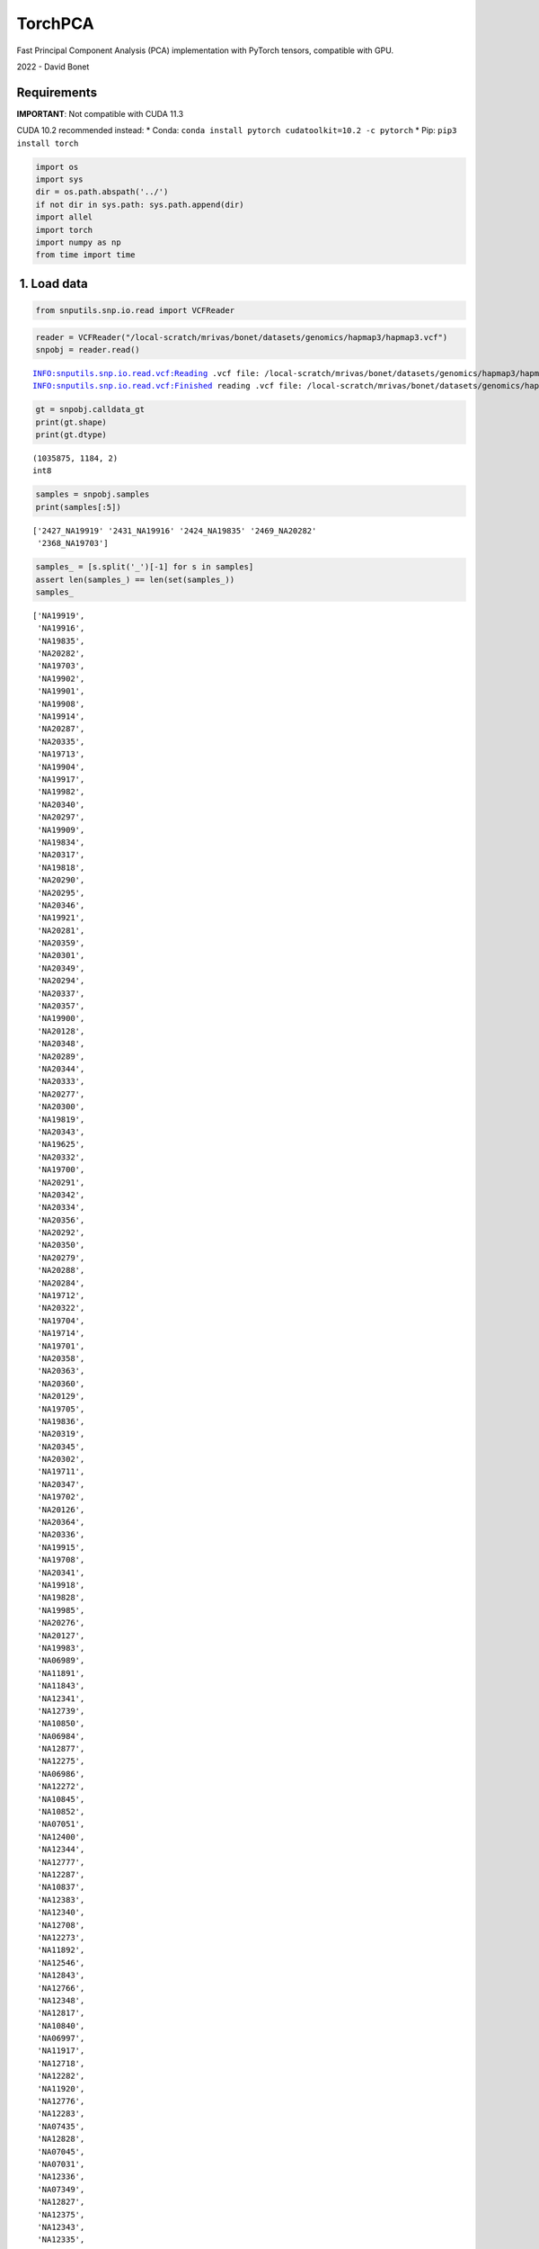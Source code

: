 TorchPCA
========

Fast Principal Component Analysis (PCA) implementation with PyTorch
tensors, compatible with GPU.

2022 - David Bonet

Requirements
------------

**IMPORTANT**: Not compatible with CUDA 11.3

CUDA 10.2 recommended instead: \* Conda:
``conda install pytorch cudatoolkit=10.2 -c pytorch`` \* Pip:
``pip3 install torch``

.. code:: ipython3

    import os
    import sys
    dir = os.path.abspath('../')
    if not dir in sys.path: sys.path.append(dir)
    import allel
    import torch
    import numpy as np
    from time import time

 1. Load data
-------------

.. code:: ipython3

    from snputils.snp.io.read import VCFReader

.. code:: ipython3

    reader = VCFReader("/local-scratch/mrivas/bonet/datasets/genomics/hapmap3/hapmap3.vcf")
    snpobj = reader.read()


.. parsed-literal::

    INFO:snputils.snp.io.read.vcf:Reading .vcf file: /local-scratch/mrivas/bonet/datasets/genomics/hapmap3/hapmap3.vcf
    INFO:snputils.snp.io.read.vcf:Finished reading .vcf file: /local-scratch/mrivas/bonet/datasets/genomics/hapmap3/hapmap3.vcf


.. code:: ipython3

    gt = snpobj.calldata_gt
    print(gt.shape)
    print(gt.dtype)


.. parsed-literal::

    (1035875, 1184, 2)
    int8


.. code:: ipython3

    samples = snpobj.samples
    print(samples[:5])


.. parsed-literal::

    ['2427_NA19919' '2431_NA19916' '2424_NA19835' '2469_NA20282'
     '2368_NA19703']


.. code:: ipython3

    samples_ = [s.split('_')[-1] for s in samples]
    assert len(samples_) == len(set(samples_))
    samples_




.. parsed-literal::

    ['NA19919',
     'NA19916',
     'NA19835',
     'NA20282',
     'NA19703',
     'NA19902',
     'NA19901',
     'NA19908',
     'NA19914',
     'NA20287',
     'NA20335',
     'NA19713',
     'NA19904',
     'NA19917',
     'NA19982',
     'NA20340',
     'NA20297',
     'NA19909',
     'NA19834',
     'NA20317',
     'NA19818',
     'NA20290',
     'NA20295',
     'NA20346',
     'NA19921',
     'NA20281',
     'NA20359',
     'NA20301',
     'NA20349',
     'NA20294',
     'NA20337',
     'NA20357',
     'NA19900',
     'NA20128',
     'NA20348',
     'NA20289',
     'NA20344',
     'NA20333',
     'NA20277',
     'NA20300',
     'NA19819',
     'NA20343',
     'NA19625',
     'NA20332',
     'NA19700',
     'NA20291',
     'NA20342',
     'NA20334',
     'NA20356',
     'NA20292',
     'NA20350',
     'NA20279',
     'NA20288',
     'NA20284',
     'NA19712',
     'NA20322',
     'NA19704',
     'NA19714',
     'NA19701',
     'NA20358',
     'NA20363',
     'NA20360',
     'NA20129',
     'NA19705',
     'NA19836',
     'NA20319',
     'NA20345',
     'NA20302',
     'NA19711',
     'NA20347',
     'NA19702',
     'NA20126',
     'NA20364',
     'NA20336',
     'NA19915',
     'NA19708',
     'NA20341',
     'NA19918',
     'NA19828',
     'NA19985',
     'NA20276',
     'NA20127',
     'NA19983',
     'NA06989',
     'NA11891',
     'NA11843',
     'NA12341',
     'NA12739',
     'NA10850',
     'NA06984',
     'NA12877',
     'NA12275',
     'NA06986',
     'NA12272',
     'NA10845',
     'NA10852',
     'NA07051',
     'NA12400',
     'NA12344',
     'NA12777',
     'NA12287',
     'NA10837',
     'NA12383',
     'NA12340',
     'NA12708',
     'NA12273',
     'NA11892',
     'NA12546',
     'NA12843',
     'NA12766',
     'NA12348',
     'NA12817',
     'NA10840',
     'NA06997',
     'NA11917',
     'NA12718',
     'NA12282',
     'NA11920',
     'NA12776',
     'NA12283',
     'NA07435',
     'NA12828',
     'NA07045',
     'NA07031',
     'NA12336',
     'NA07349',
     'NA12827',
     'NA12375',
     'NA12343',
     'NA12335',
     'NA12778',
     'NA12832',
     'NA11930',
     'NA12890',
     'NA07037',
     'NA07347',
     'NA12829',
     'NA12749',
     'NA11894',
     'NA12286',
     'NA10865',
     'NA10864',
     'NA10853',
     'NA11918',
     'NA12830',
     'NA12818',
     'NA10836',
     'NA11893',
     'NA11919',
     'NA12489',
     'NA12399',
     'NA12413',
     'NA10843',
     'NA12842',
     'NA12347',
     'NA07346',
     'NA12775',
     'NA07014',
     'NA12767',
     'NA12889',
     'NA12386',
     'NA06995',
     'NA12376',
     'NA12342',
     'NA12748',
     'NA11931',
     'NA12045',
     'NA12750',
     'NA11831',
     'NA12146',
     'NA11882',
     'NA07056',
     'NA12707',
     'NA12154',
     'NA12753',
     'NA11839',
     'NA10859',
     'NA12875',
     'NA07348',
     'NA12156',
     'NA12044',
     'NA11992',
     'NA11829',
     'NA12239',
     'NA12762',
     'NA12716',
     'NA12878',
     'NA10856',
     'NA12874',
     'NA12760',
     'NA06985',
     'NA12003',
     'NA10835',
     'NA07022',
     'NA12813',
     'NA10839',
     'NA07055',
     'NA12056',
     'NA10863',
     'NA12145',
     'NA12814',
     'NA10847',
     'NA12006',
     'NA12763',
     'NA07357',
     'NA12144',
     'NA10831',
     'NA07000',
     'NA11832',
     'NA06991',
     'NA11840',
     'NA12802',
     'NA12761',
     'NA10830',
     'NA10855',
     'NA06994',
     'NA11993',
     'NA11995',
     'NA12891',
     'NA12864',
     'NA12751',
     'NA10861',
     'NA12005',
     'NA12234',
     'NA07345',
     'NA07029',
     'NA12892',
     'NA12248',
     'NA10846',
     'NA12801',
     'NA12872',
     'NA12155',
     'NA06993',
     'NA11830',
     'NA10838',
     'NA12249',
     'NA12057',
     'NA12812',
     'NA11881',
     'NA11994',
     'NA12873',
     'NA12815',
     'NA12740',
     'NA12752',
     'NA12043',
     'NA12264',
     'NA10854',
     'NA12865',
     'NA18597',
     'NA18615',
     'NA18557',
     'NA18628',
     'NA18745',
     'NA18640',
     'NA18747',
     'NA18596',
     'NA18536',
     'NA18599',
     'NA18544',
     'NA18602',
     'NA18614',
     'NA18548',
     'NA18616',
     'NA18559',
     'NA18619',
     'NA18638',
     'NA18639',
     'NA18627',
     'NA18631',
     'NA18634',
     'NA18642',
     'NA18626',
     'NA18543',
     'NA18610',
     'NA18617',
     'NA18613',
     'NA18647',
     'NA18630',
     'NA18641',
     'NA18748',
     'NA18749',
     'NA18757',
     'NA18546',
     'NA18643',
     'NA18645',
     'NA18534',
     'NA18595',
     'NA18618',
     'NA18740',
     'NA18524',
     'NA18635',
     'NA18537',
     'NA18572',
     'NA18592',
     'NA18526',
     'NA18529',
     'NA18558',
     'NA18562',
     'NA18545',
     'NA18609',
     'NA18552',
     'NA18611',
     'NA18555',
     'NA18566',
     'NA18563',
     'NA18570',
     'NA18612',
     'NA18621',
     'NA18622',
     'NA18573',
     'NA18577',
     'NA18579',
     'NA18632',
     'NA18636',
     'NA18593',
     'NA18603',
     'NA18624',
     'NA18550',
     'NA18605',
     'NA18542',
     'NA18532',
     'NA18561',
     'NA18608',
     'NA18564',
     'NA18571',
     'NA18620',
     'NA18623',
     'NA18576',
     'NA18582',
     'NA18633',
     'NA18637',
     'NA18594',
     'NA17970',
     'NA17977',
     'NA17981',
     'NA17993',
     'NA18101',
     'NA18105',
     'NA18109',
     'NA18129',
     'NA18135',
     'NA18139',
     'NA18144',
     'NA18150',
     'NA18154',
     'NA18162',
     'NA17974',
     'NA17975',
     'NA17980',
     'NA17986',
     'NA17989',
     'NA17997',
     'NA18106',
     'NA18114',
     'NA18122',
     'NA18138',
     'NA18149',
     'NA17987',
     'NA17988',
     'NA17998',
     'NA18107',
     'NA18108',
     'NA18128',
     'NA18146',
     'NA18148',
     'NA18161',
     'NA18670',
     'NA18694',
     'NA18696',
     'NA17965',
     'NA17967',
     'NA17969',
     'NA17983',
     'NA18117',
     'NA18120',
     'NA18124',
     'NA18125',
     'NA18127',
     'NA18132',
     'NA18141',
     'NA18143',
     'NA18147',
     'NA18155',
     'NA18158',
     'NA18674',
     'NA17982',
     'NA17990',
     'NA18112',
     'NA18118',
     'NA18151',
     'NA18153',
     'NA18702',
     'NA18704',
     'NA17976',
     'NA17979',
     'NA18156',
     'NA18152',
     'NA18160',
     'NA18682',
     'NA18689',
     'NA18685',
     'NA17962',
     'NA17966',
     'NA17999',
     'NA17968',
     'NA17995',
     'NA17996',
     'NA18131',
     'NA18134',
     'NA18157',
     'NA18159',
     'NA17972',
     'NA18133',
     'NA18166',
     'NA18102',
     'NA18136',
     'NA18140',
     'NA20847',
     'NA20849',
     'NA20851',
     'NA20853',
     'NA20906',
     'NA20866',
     'NA21104',
     'NA20907',
     'NA20908',
     'NA21086',
     'NA21101',
     'NA21106',
     'NA21125',
     'NA21137',
     'NA21141',
     'NA21142',
     'NA20883',
     'NA20891',
     'NA20901',
     'NA21090',
     'NA21092',
     'NA21094',
     'NA21098',
     'NA21100',
     'NA21105',
     'NA21107',
     'NA21109',
     'NA20888',
     'NA20892',
     'NA20900',
     'NA20910',
     'NA21088',
     'NA21089',
     'NA21102',
     'NA20845',
     'NA20850',
     'NA20852',
     'NA20858',
     'NA20870',
     'NA20889',
     'NA20897',
     'NA20904',
     'NA20911',
     'NA21099',
     'NA21112',
     'NA21116',
     'NA20862',
     'NA21143',
     'NA21144',
     'NA20871',
     'NA20887',
     'NA20890',
     'NA20898',
     'NA20903',
     'NA20909',
     'NA21113',
     'NA21115',
     'NA21118',
     'NA21119',
     'NA21123',
     'NA21097',
     'NA20882',
     'NA20894',
     'NA20896',
     'NA20902',
     'NA20895',
     'NA20856',
     'NA20869',
     'NA20872',
     'NA20874',
     'NA20854',
     'NA20879',
     'NA21111',
     'NA20846',
     'NA20899',
     'NA21108',
     'NA20861',
     'NA20873',
     'NA20884',
     'NA21091',
     'NA20875',
     'NA20876',
     'NA20877',
     'NA21103',
     'NA20885',
     'NA21117',
     'NA20859',
     'NA20881',
     'NA18946',
     'NA18979',
     'NA19058',
     'NA18993',
     'NA19060',
     'NA19062',
     'NA18955',
     'NA18962',
     'NA18977',
     'NA18954',
     'NA19066',
     'NA19010',
     'NA19054',
     'NA19064',
     'NA19072',
     'NA19075',
     'NA19065',
     'NA19074',
     'NA19076',
     'NA19063',
     'NA19002',
     'NA19067',
     'NA19057',
     'NA19068',
     'NA19059',
     'NA19070',
     'NA19077',
     'NA19078',
     'NA19079',
     'NA19080',
     'NA19081',
     'NA19083',
     'NA19085',
     'NA19084',
     'NA19086',
     'NA18939',
     'NA19088',
     'NA19087',
     'NA19055',
     'NA18957',
     'NA18963',
     'NA19001',
     'NA19009',
     'NA19056',
     'NA18942',
     'NA18949',
     'NA18970',
     'NA18945',
     'NA18940',
     'NA18964',
     'NA18953',
     'NA18961',
     'NA18972',
     'NA18967',
     'NA18976',
     'NA18981',
     'NA18971',
     'NA18994',
     'NA18998',
     'NA19000',
     'NA18943',
     'NA18947',
     'NA18944',
     'NA18948',
     'NA18951',
     'NA18952',
     'NA18956',
     'NA18968',
     'NA18959',
     'NA18969',
     'NA18960',
     'NA18965',
     'NA18973',
     'NA18966',
     'NA18975',
     'NA18978',
     'NA18980',
     'NA18974',
     'NA18987',
     'NA18990',
     'NA18991',
     'NA18995',
     'NA18997',
     'NA19005',
     'NA18999',
     'NA19007',
     'NA19028',
     'NA19031',
     'NA19035',
     'NA19027',
     'NA19041',
     'NA19046',
     'NA19308',
     'NA19311',
     'NA19317',
     'NA19376',
     'NA19380',
     'NA19383',
     'NA19393',
     'NA19397',
     'NA19430',
     'NA19466',
     'NA19038',
     'NA19314',
     'NA19315',
     'NA19324',
     'NA19328',
     'NA19377',
     'NA19381',
     'NA19398',
     'NA19403',
     'NA19437',
     'NA19439',
     'NA19440',
     'NA19463',
     'NA19467',
     'NA19470',
     'NA19471',
     'NA19473',
     'NA19307',
     'NA19318',
     'NA19319',
     'NA19334',
     'NA19350',
     'NA19352',
     'NA19359',
     'NA19375',
     'NA19428',
     'NA19429',
     'NA19443',
     'NA19455',
     'NA19313',
     'NA19316',
     'NA19321',
     'NA19332',
     'NA19379',
     'NA19391',
     'NA19396',
     'NA19434',
     'NA19435',
     'NA19436',
     'NA19438',
     'NA19445',
     'NA19446',
     'NA19462',
     'NA19468',
     'NA19469',
     'NA19472',
     'NA19346',
     'NA19347',
     'NA19371',
     'NA19374',
     'NA19382',
     'NA19384',
     'NA19385',
     'NA19444',
     'NA19448',
     'NA19452',
     'NA19327',
     'NA19390',
     'NA19399',
     'NA19404',
     'NA19431',
     'NA19449',
     'NA19456',
     'NA19474',
     'NA19373',
     'NA19036',
     'NA19309',
     'NA19394',
     'NA19451',
     'NA19044',
     'NA19360',
     'NA19310',
     'NA19457',
     'NA19372',
     'NA19663',
     'NA19664',
     'NA19665',
     'NA19722',
     'NA19723',
     'NA19649',
     'NA19669',
     'NA19656',
     'NA19657',
     'NA19658',
     'NA19686',
     'NA19719',
     'NA19720',
     'NA19724',
     'NA19726',
     'NA19747',
     'NA19759',
     'NA19773',
     'NA19780',
     'NA19675',
     'NA19676',
     'NA19677',
     'NA19651',
     'NA19653',
     'NA19683',
     'NA19684',
     'NA19725',
     'NA19727',
     'NA19755',
     'NA19756',
     'NA19757',
     'NA19772',
     'NA19774',
     'NA19775',
     'NA19776',
     'NA19777',
     'NA19778',
     'NA19783',
     'NA19784',
     'NA19796',
     'NA19650',
     'NA19671',
     'NA19661',
     'NA19682',
     'NA19771',
     'NA19779',
     'NA19781',
     'NA19782',
     'NA19788',
     'NA19659',
     'NA19660',
     'NA19662',
     'NA19678',
     'NA19680',
     'NA19681',
     'NA19746',
     'NA19721',
     'NA19748',
     'NA19760',
     'NA19718',
     'NA19790',
     'NA19794',
     'NA19795',
     'NA19654',
     'NA19749',
     'NA19751',
     'NA19761',
     'NA19762',
     'NA19763',
     'NA19770',
     'NA19670',
     'NA19716',
     'NA19750',
     'NA19789',
     'NA19685',
     'NA19679',
     'NA19652',
     'NA21297',
     'NA21379',
     'NA21528',
     'NA21423',
     'NA21634',
     'NA21302',
     'NA21447',
     'NA21513',
     'NA21400',
     'NA21454',
     'NA21480',
     'NA21608',
     'NA21717',
     'NA21476',
     'NA21384',
     'NA21391',
     'NA21716',
     'NA21477',
     'NA21382',
     'NA21686',
     'NA21336',
     'NA21741',
     'NA21576',
     'NA21740',
     'NA21451',
     'NA21733',
     'NA21616',
     'NA21434',
     'NA21784',
     'NA21300',
     'NA21435',
     'NA21357',
     'NA21355',
     'NA21578',
     'NA21414',
     'NA21491',
     'NA21405',
     'NA21313',
     'NA21486',
     'NA21453',
     'NA21386',
     'NA21614',
     'NA21390',
     'NA21600',
     'NA21494',
     'NA21522',
     'NA21488',
     'NA21362',
     'NA21401',
     'NA21479',
     'NA21389',
     'NA21650',
     'NA21768',
     'NA21582',
     'NA21776',
     'NA21575',
     'NA21825',
     'NA21719',
     'NA21378',
     'NA21368',
     'NA21573',
     'NA21320',
     'NA21678',
     'NA21682',
     'NA21723',
     'NA21356',
     'NA21685',
     'NA21339',
     'NA21574',
     'NA21826',
     'NA21519',
     'NA21611',
     'NA21632',
     'NA21489',
     'NA21490',
     'NA21404',
     'NA21383',
     'NA21526',
     'NA21583',
     'NA21303',
     'NA21440',
     'NA21385',
     'NA21615',
     'NA21455',
     'NA21525',
     'NA21399',
     'NA21388',
     'NA21599',
     'NA21647',
     'NA21312',
     'NA21438',
     'NA21509',
     'NA21473',
     'NA21408',
     'NA21510',
     'NA21352',
     'NA21617',
     'NA21520',
     'NA21418',
     'NA21367',
     'NA21448',
     'NA21683',
     'NA21738',
     'NA21739',
     'NA21417',
     'NA21415',
     'NA21521',
     'NA21523',
     'NA21580',
     'NA21311',
     'NA21636',
     'NA21360',
     'NA21301',
     'NA21648',
     'NA21441',
     'NA21359',
     'NA21424',
     'NA21361',
     'NA21514',
     'NA21478',
     'NA21366',
     'NA21402',
     'NA21344',
     'NA21365',
     'NA21317',
     'NA21527',
     'NA21307',
     'NA21512',
     'NA21718',
     'NA21363',
     'NA21387',
     'NA21596',
     'NA21693',
     'NA21587',
     'NA21529',
     'NA21436',
     'NA21420',
     'NA21364',
     'NA21689',
     'NA21597',
     'NA21353',
     'NA21635',
     'NA21439',
     'NA21403',
     'NA21601',
     'NA21308',
     'NA21613',
     'NA21421',
     'NA21631',
     'NA21309',
     'NA21620',
     'NA21425',
     'NA21316',
     'NA21487',
     'NA21485',
     'NA21381',
     'NA21442',
     'NA21619',
     'NA21295',
     'NA21517',
     'NA21314',
     'NA21333',
     'NA21457',
     'NA21722',
     'NA21318',
     'NA21370',
     'NA21475',
     'NA21524',
     'NA21493',
     'NA21577',
     'NA21371',
     'NA20505',
     'NA20504',
     'NA20506',
     'NA20502',
     'NA20528',
     'NA20531',
     'NA20534',
     'NA20535',
     'NA20586',
     'NA20756',
     'NA20760',
     'NA20765',
     'NA20766',
     'NA20769',
     'NA20771',
     'NA20512',
     'NA20515',
     'NA20516',
     'NA20517',
     'NA20518',
     'NA20530',
     'NA20538',
     'NA20539',
     'NA20542',
     'NA20544',
     'NA20588',
     'NA20752',
     'NA20753',
     'NA20755',
     'NA20759',
     'NA20770',
     'NA20775',
     'NA20785',
     'NA20796',
     'NA20799',
     'NA20808',
     'NA20810',
     'NA20812',
     'NA20813',
     'NA20815',
     'NA20816',
     'NA20819',
     'NA20826',
     'NA20509',
     'NA20521',
     'NA20529',
     'NA20540',
     'NA20541',
     'NA20581',
     'NA20582',
     'NA20589',
     'NA20754',
     'NA20772',
     'NA20773',
     'NA20778',
     'NA20787',
     'NA20790',
     'NA20792',
     'NA20795',
     'NA20797',
     'NA20800',
     'NA20801',
     'NA20804',
     'NA20806',
     'NA20807',
     'NA20809',
     'NA20510',
     'NA20519',
     'NA20543',
     'NA20758',
     'NA20761',
     ...]



Load labels (Using PhenotypeObject)
~~~~~~~~~~~~~~~~~~~~~~~~~~~~~~~~~~~

.. code:: ipython3

    from snputils.phenotype.io.read import PhenotypeReader


.. parsed-literal::

    INFO:numexpr.utils:Note: NumExpr detected 56 cores but "NUMEXPR_MAX_THREADS" not set, so enforcing safe limit of 8.
    INFO:numexpr.utils:NumExpr defaulting to 8 threads.


.. code:: ipython3

    phen_reader = PhenotypeReader('/local-scratch/mrivas/bonet/datasets/genomics/hapmap3/relationships_w_pops_121708.tsv')

.. code:: ipython3

    phenobj = phen_reader.read(phen_names=['population'], 
                               drop_nonphenotype_columns=True,
                               samples_column_idx=1)
    phenobj.phen_df


.. parsed-literal::

    INFO:snputils.phenotype.io.read.phenotype:Reading .tsv file: /local-scratch/mrivas/bonet/datasets/genomics/hapmap3/relationships_w_pops_121708.tsv
    INFO:snputils.phenotype.io.read.phenotype:Finished .tsv file: /local-scratch/mrivas/bonet/datasets/genomics/hapmap3/relationships_w_pops_121708.tsv




.. raw:: html

    <div>
    <style scoped>
        .dataframe tbody tr th:only-of-type {
            vertical-align: middle;
        }
    
        .dataframe tbody tr th {
            vertical-align: top;
        }
    
        .dataframe thead th {
            text-align: right;
        }
    </style>
    <table border="1" class="dataframe">
      <thead>
        <tr style="text-align: right;">
          <th></th>
          <th>samples</th>
          <th>population</th>
        </tr>
      </thead>
      <tbody>
        <tr>
          <th>0</th>
          <td>NA19625</td>
          <td>ASW</td>
        </tr>
        <tr>
          <th>1</th>
          <td>NA19702</td>
          <td>ASW</td>
        </tr>
        <tr>
          <th>2</th>
          <td>NA19700</td>
          <td>ASW</td>
        </tr>
        <tr>
          <th>3</th>
          <td>NA19701</td>
          <td>ASW</td>
        </tr>
        <tr>
          <th>4</th>
          <td>NA19705</td>
          <td>ASW</td>
        </tr>
        <tr>
          <th>...</th>
          <td>...</td>
          <td>...</td>
        </tr>
        <tr>
          <th>1296</th>
          <td>NA19236</td>
          <td>YRI</td>
        </tr>
        <tr>
          <th>1297</th>
          <td>NA19235</td>
          <td>YRI</td>
        </tr>
        <tr>
          <th>1298</th>
          <td>NA19249</td>
          <td>YRI</td>
        </tr>
        <tr>
          <th>1299</th>
          <td>NA19248</td>
          <td>YRI</td>
        </tr>
        <tr>
          <th>1300</th>
          <td>NA19247</td>
          <td>YRI</td>
        </tr>
      </tbody>
    </table>
    <p>1301 rows × 2 columns</p>
    </div>



.. code:: ipython3

    pop_samples = phenobj.phen_df['samples'].to_list()
    print(len(pop_samples))
    print(pop_samples[:10])
    labels = phenobj.phen_df['population'].to_list()
    dict_pops = dict(zip(pop_samples,labels))


.. parsed-literal::

    1301
    ['NA19625', 'NA19702', 'NA19700', 'NA19701', 'NA19705', 'NA19703', 'NA19704', 'NA19708', 'NA19707', 'NA19711']


.. code:: ipython3

    labels = []
    for s in samples_:
        labels.append(dict_pops[s])
    labels = np.array(labels, dtype='object')
    print(np.unique(labels, return_counts=True))
    
    X = gt.astype(float)
    X = torch.from_numpy(X).permute(1,0,2)
    assert len(X) == len(labels)
    print('Original data shape: ', X.shape)
    print('Original labels shape: ', labels.shape)
    
    
    print('Combine (average) maternal and paternal strands')
    X = torch.mean(X, axis=2)
    print('Resulting shape: ', X.shape)


.. parsed-literal::

    (array(['ASW', 'CEU', 'CHB', 'CHD', 'GIH', 'JPT', 'LWK', 'MEX', 'MKK',
           'TSI', 'YRI'], dtype=object), array([ 83, 165,  84,  85,  88,  86,  90,  77, 171,  88, 167]))
    Original data shape:  torch.Size([1184, 1035875, 2])
    Original labels shape:  (1184,)
    Combine (average) maternal and paternal strands
    Resulting shape:  torch.Size([1184, 1035875])


.. code:: ipython3

    print('Use a subset of samples')
    n_subset = 500
    X = X[:n_subset, :]
    labels = labels[:n_subset]
    print('Resulting X shape: ', X.shape)
    print('Resulting labels shape: ', labels.shape)


.. parsed-literal::

    Use a subset of samples
    Resulting X shape:  torch.Size([500, 1035875])
    Resulting labels shape:  (500,)


2. Use TorchPCA
---------------

.. code:: ipython3

    # Define device
    device = 'cuda:0'
    X = X.to(device)

.. code:: ipython3

    assert X.device.type == 'cuda'

.. code:: ipython3

    from snputils.processing import TorchPCA
    pca = TorchPCA(n_components=2)

.. code:: ipython3

    start = time()
    components = pca.fit_transform(X)
    print(f'Data shape: {X.shape}, seconds running: {(time() - start):.3f}')


.. parsed-literal::

    Data shape: torch.Size([500, 1035875]), seconds running: 2.943


.. code:: ipython3

    components = components.cpu()
    components.shape




.. parsed-literal::

    torch.Size([500, 2])



 Plot components
~~~~~~~~~~~~~~~~

.. code:: ipython3

    import pandas as pd
    
    # Create dataframe
    df = pd.DataFrame({
        "Principal Component 1": components[:,0],
        "Principal Component 2": components[:,1],
        "Label": labels
    })
    df.head()




.. raw:: html

    <div>
    <style scoped>
        .dataframe tbody tr th:only-of-type {
            vertical-align: middle;
        }
    
        .dataframe tbody tr th {
            vertical-align: top;
        }
    
        .dataframe thead th {
            text-align: right;
        }
    </style>
    <table border="1" class="dataframe">
      <thead>
        <tr style="text-align: right;">
          <th></th>
          <th>Principal Component 1</th>
          <th>Principal Component 2</th>
          <th>Label</th>
        </tr>
      </thead>
      <tbody>
        <tr>
          <th>0</th>
          <td>-78.273132</td>
          <td>158.006902</td>
          <td>ASW</td>
        </tr>
        <tr>
          <th>1</th>
          <td>-76.835908</td>
          <td>150.297883</td>
          <td>ASW</td>
        </tr>
        <tr>
          <th>2</th>
          <td>-71.633266</td>
          <td>130.668671</td>
          <td>ASW</td>
        </tr>
        <tr>
          <th>3</th>
          <td>-74.780976</td>
          <td>117.584241</td>
          <td>ASW</td>
        </tr>
        <tr>
          <th>4</th>
          <td>-76.803033</td>
          <td>143.232595</td>
          <td>ASW</td>
        </tr>
      </tbody>
    </table>
    </div>



.. code:: ipython3

    import matplotlib.pyplot as plt
    import seaborn as sns

.. code:: ipython3

    plt.figure(figsize=(10, 8))
    sns.scatterplot(data=df, x="Principal Component 1", y="Principal Component 2", hue="Label", linewidth=0, alpha=0.5)
    plt.grid()
    plt.legend(fontsize=20)
    plt.xlabel("Principal Component 1", fontsize=20)
    plt.ylabel("Principal Component 2", fontsize=20)
    plt.title("PCA on a subset of Hapmap3", fontsize=30)
    plt.tight_layout()
    plt.show()



.. image:: output_25_0.png


